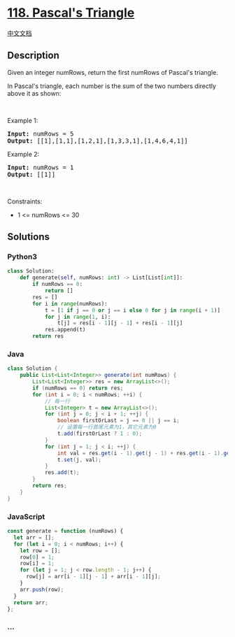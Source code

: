 * [[https://leetcode.com/problems/pascals-triangle][118. Pascal's
Triangle]]
  :PROPERTIES:
  :CUSTOM_ID: pascals-triangle
  :END:
[[./solution/0100-0199/0118.Pascal%27s Triangle/README.org][中文文档]]

** Description
   :PROPERTIES:
   :CUSTOM_ID: description
   :END:

#+begin_html
  <p>
#+end_html

Given an integer numRows, return the first numRows of Pascal's triangle.

#+begin_html
  </p>
#+end_html

#+begin_html
  <p>
#+end_html

In Pascal's triangle, each number is the sum of the two numbers directly
above it as shown:

#+begin_html
  </p>
#+end_html

#+begin_html
  <p>
#+end_html

 

#+begin_html
  </p>
#+end_html

#+begin_html
  <p>
#+end_html

Example 1:

#+begin_html
  </p>
#+end_html

#+begin_html
  <pre><strong>Input:</strong> numRows = 5
  <strong>Output:</strong> [[1],[1,1],[1,2,1],[1,3,3,1],[1,4,6,4,1]]
  </pre>
#+end_html

#+begin_html
  <p>
#+end_html

Example 2:

#+begin_html
  </p>
#+end_html

#+begin_html
  <pre><strong>Input:</strong> numRows = 1
  <strong>Output:</strong> [[1]]
  </pre>
#+end_html

#+begin_html
  <p>
#+end_html

 

#+begin_html
  </p>
#+end_html

#+begin_html
  <p>
#+end_html

Constraints:

#+begin_html
  </p>
#+end_html

#+begin_html
  <ul>
#+end_html

#+begin_html
  <li>
#+end_html

1 <= numRows <= 30

#+begin_html
  </li>
#+end_html

#+begin_html
  </ul>
#+end_html

** Solutions
   :PROPERTIES:
   :CUSTOM_ID: solutions
   :END:

#+begin_html
  <!-- tabs:start -->
#+end_html

*** *Python3*
    :PROPERTIES:
    :CUSTOM_ID: python3
    :END:
#+begin_src python
  class Solution:
      def generate(self, numRows: int) -> List[List[int]]:
          if numRows == 0:
              return []
          res = []
          for i in range(numRows):
              t = [1 if j == 0 or j == i else 0 for j in range(i + 1)]
              for j in range(1, i):
                  t[j] = res[i - 1][j - 1] + res[i - 1][j]
              res.append(t)
          return res
#+end_src

*** *Java*
    :PROPERTIES:
    :CUSTOM_ID: java
    :END:
#+begin_src java
  class Solution {
      public List<List<Integer>> generate(int numRows) {
          List<List<Integer>> res = new ArrayList<>();
          if (numRows == 0) return res;
          for (int i = 0; i < numRows; ++i) {
              // 每一行
              List<Integer> t = new ArrayList<>();
              for (int j = 0; j < i + 1; ++j) {
                  boolean firstOrLast = j == 0 || j == i;
                  // 设置每一行首尾元素为1，其它元素为0
                  t.add(firstOrLast ? 1 : 0);
              }
              for (int j = 1; j < i; ++j) {
                  int val = res.get(i - 1).get(j - 1) + res.get(i - 1).get(j);
                  t.set(j, val);
              }
              res.add(t);
          }
          return res;
      }
  }
#+end_src

*** *JavaScript*
    :PROPERTIES:
    :CUSTOM_ID: javascript
    :END:
#+begin_src js
  const generate = function (numRows) {
    let arr = [];
    for (let i = 0; i < numRows; i++) {
      let row = [];
      row[0] = 1;
      row[i] = 1;
      for (let j = 1; j < row.length - 1; j++) {
        row[j] = arr[i - 1][j - 1] + arr[i - 1][j];
      }
      arr.push(row);
    }
    return arr;
  };
#+end_src

*** *...*
    :PROPERTIES:
    :CUSTOM_ID: section
    :END:
#+begin_example
#+end_example

#+begin_html
  <!-- tabs:end -->
#+end_html
